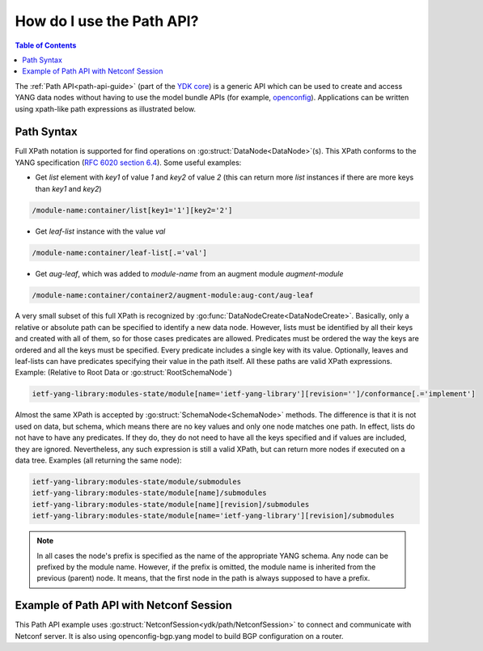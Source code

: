 ..
  #  YDK - YANG Development Kit
  #  Copyright 2016-2019 Cisco Systems. All rights reserved
  # *************************************************************
  # Licensed to the Apache Software Foundation (ASF) under one
  # or more contributor license agreements.  See the NOTICE file
  # distributed with this work for additional information
  # regarding copyright ownership.  The ASF licenses this file
  # to you under the Apache License, Version 2.0 (the
  # "License"); you may not use this file except in compliance
  # with the License.  You may obtain a copy of the License at
  #
  #   http:#www.apache.org/licenses/LICENSE-2.0
  #
  #  Unless required by applicable law or agreed to in writing,
  # software distributed under the License is distributed on an
  # "AS IS" BASIS, WITHOUT WARRANTIES OR CONDITIONS OF ANY
  # KIND, either express or implied.  See the License for the
  # specific language governing permissions and limitations
  # under the License.
  # *************************************************************
  # This file has been modified by Yan Gorelik, YDK Solutions.
  # All modifications in original under CiscoDevNet domain
  # introduced since October 2019 are copyrighted.
  # All rights reserved under Apache License, Version 2.0.
  # *************************************************************

.. _howto-path:

.. _path-api-guide:

How do I use the Path API?
==========================

.. contents:: Table of Contents

The :ref:`Path API<path-api-guide>` (part of the `YDK core <https://github.com/CiscoDevNet/ydk-py/tree/master/core>`_)
is a generic API which can be used to create and access YANG data nodes without having to use the model bundle APIs
(for example, `openconfig <https://github.com/CiscoDevNet/ydk-py/tree/master/openconfig>`_). Applications can be written
using xpath-like path expressions as illustrated below.


Path Syntax
-----------

Full XPath notation is supported for find operations on :go:struct:`DataNode<DataNode>`\(s\).
This XPath conforms to the YANG specification \(`RFC 6020 section 6.4 <https://tools.ietf.org/html/rfc6020#section-6.4>`_\).
Some useful examples:

- Get `list` element with `key1` of value `1` and `key2` of value `2` \(this can return more `list` instances if there are more keys than `key1` and `key2`\)

.. code-block:: bash

    /module-name:container/list[key1='1'][key2='2']

- Get `leaf-list` instance with the value `val`

.. code-block:: bash

    /module-name:container/leaf-list[.='val']

- Get `aug-leaf`, which was added to `module-name` from an augment module `augment-module`

.. code-block:: bash

    /module-name:container/container2/augment-module:aug-cont/aug-leaf

A very small subset of this full XPath is recognized by :go:func:`DataNodeCreate<DataNodeCreate>`. Basically, only a relative or absolute path can be specified to identify a new data node. However, lists must be identified by all their keys and created with all of them, so for those cases predicates are allowed. Predicates must be ordered the way the keys are ordered and all the keys must be specified. Every predicate includes a single key with its value. Optionally, leaves and leaf-lists can have predicates specifying their value in the path itself. All these paths are valid XPath expressions. Example: (Relative to Root Data or :go:struct:`RootSchemaNode`)

.. code-block:: bash

    ietf-yang-library:modules-state/module[name='ietf-yang-library'][revision='']/conformance[.='implement']

Almost the same XPath is accepted by :go:struct:`SchemaNode<SchemaNode>` methods. The difference is that it is not used on data, but schema, which means there are no key values and only one node matches one path. In effect, lists do not have to have any predicates. If they do, they do not need to have all the keys specified and if values are included, they are ignored. Nevertheless, any such expression is still a valid XPath, but can return more nodes if executed on a data tree. Examples (all returning the same node):

.. code-block:: bash

    ietf-yang-library:modules-state/module/submodules
    ietf-yang-library:modules-state/module[name]/submodules
    ietf-yang-library:modules-state/module[name][revision]/submodules
    ietf-yang-library:modules-state/module[name='ietf-yang-library'][revision]/submodules


.. note::

    In all cases the node's prefix is specified as the name of the appropriate YANG schema.
    Any node can be prefixed by the module name. However, if the prefix is omitted, the module name is inherited
    from the previous (parent) node. It means, that the first node in the path is always supposed to have a prefix.

Example of Path API with Netconf Session
----------------------------------------

This Path API example uses :go:struct:`NetconfSession<ydk/path/NetconfSession>` to connect and communicate with Netconf server.
It is also using openconfig-bgp.yang model to build BGP configuration on a router.

.. code-block:: c
   :linenos:

    package main

    import (
        "fmt"
        "github.com/CiscoDevNet/ydk-go/ydk"
        "github.com/CiscoDevNet/ydk-go/ydk/path"
        "github.com/CiscoDevNet/ydk-go/ydk/types"
        encoding "github.com/CiscoDevNet/ydk-go/ydk/types/encoding_format"
    )

    type PathApiTest struct {
        Session    path.NetconfSession
        RootSchema types.RootSchemaNode
    }

    func (suite *PathApiTest) Setup() {
        suite.Session = path.NetconfSession{
        Address:  "127.0.0.1",
        Username: "admin",
        Password: "admin",
        Port:     12022}
        suite.Session.Connect()
        suite.RootSchema = suite.Session.GetRootSchemaNode()
    }

    func (suite *PathApiTest) TearDown() {
        suite.Session.Disconnect()
    }

    func (suite *PathApiTest) TestBgpConfig() {
        // Delete BGP config
        bgp := path.CreateRootDataNode( suite.RootSchema, "openconfig-bgp:bgp")
        deleteRpc := path.CreateRpc( suite.RootSchema, "ydk:delete")
        path.CreateDataNode( deleteRpc.Input, "entity", path.CodecEncode( bgp, encoding.XML, true))
        suite.Session.ExecuteRpc(deleteRpc)

        // Greate BGP config
        bgp = path.CreateRootDataNode( suite.RootSchema, "openconfig-bgp:bgp")
        path.CreateDataNode( bgp, "global/config/as", 65172)
        path.CreateDataNode( bgp, "global/config/router-id", "1.2.3.4")
        neighbor := path.CreateDataNode( bgp, "neighbors/neighbor[neighbor-address='172.16.255.2']", "")
        path.CreateDataNode( neighbor, "config/neighbor-address", "172.16.255.2")
        path.CreateDataNode( neighbor, "config/peer-as","65172")

        createRpc := path.CreateRpc( suite.RootSchema, "ydk:create")
        path.CreateDataNode( createRpc.Input, "entity", path.CodecEncode( bgp, encoding.XML, true))
        suite.Session.ExecuteRpc(createRpc)

        // Read BGP config
        bgp = path.CreateRootDataNode( suite.RootSchema, "openconfig-bgp:bgp")
        readRpc := path.CreateRpc( suite.RootSchema, "ydk:read")
        path.CreateDataNode( readRpc.Input, "filter", path.CodecEncode( bgp, encoding.XML, true))
        path.CreateDataNode( readRpc.Input, "only-config", "")
        result := suite.Session.ExecuteRpc(readRpc)

        config := path.CodecEncode( result, encoding.XML, true)
        ydk.YLogInfo("Got BGP config:\n" + config)

        // Delete BGP config
        suite.Session.ExecuteRpc(deleteRpc)
    }

    func main() {
        ydk.EnableLogging(ydk.Info)
        suite := PathApiTest{}
        suite.Setup()
        suite.TestBgpConfig()
        suite.TearDown()
    }
